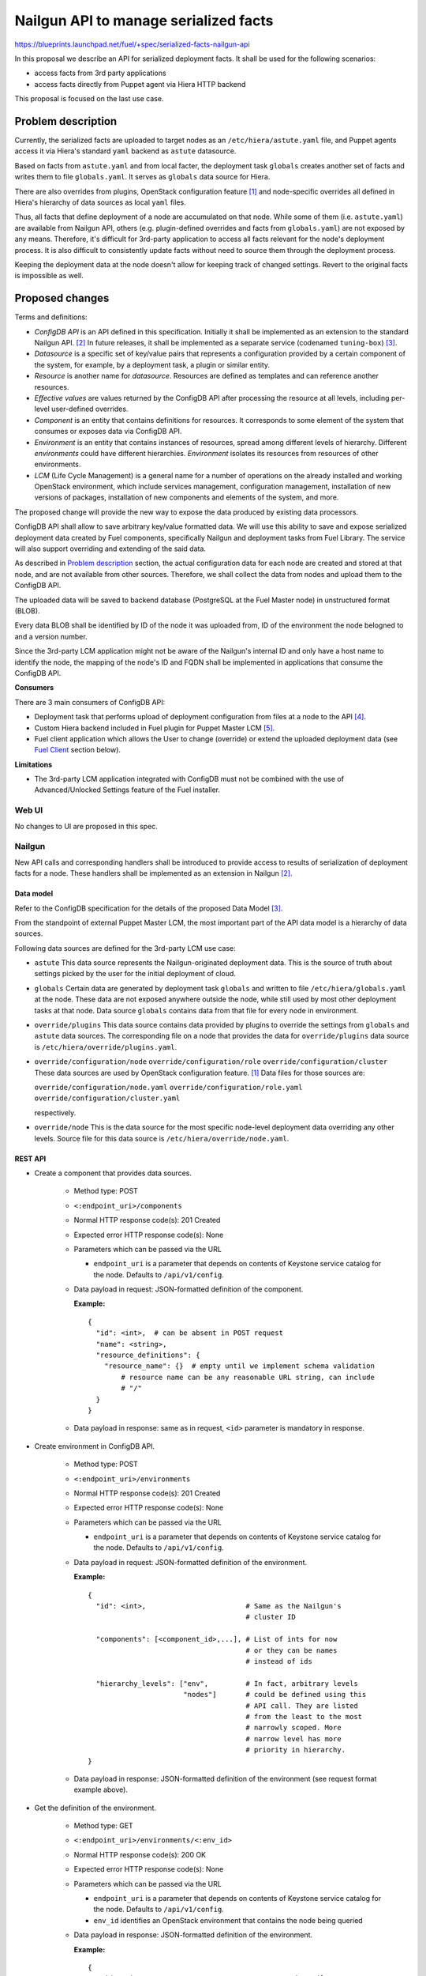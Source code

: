 ..
 This work is licensed under a Creative Commons Attribution 3.0 Unported
 License.

 http://creativecommons.org/licenses/by/3.0/legalcode

======================================
Nailgun API to manage serialized facts
======================================

https://blueprints.launchpad.net/fuel/+spec/serialized-facts-nailgun-api

In this proposal we describe an API for
serialized deployment facts. It shall be used for
the following scenarios:

* access facts from 3rd party applications
* access facts directly from Puppet agent
  via Hiera HTTP backend

This proposal is focused on the last
use case.

--------------------
Problem description
--------------------

Currently, the serialized facts are uploaded to target nodes as an
``/etc/hiera/astute.yaml`` file, and Puppet agents access it via
Hiera's standard ``yaml`` backend as ``astute`` datasource.

Based on facts from ``astute.yaml`` and from local facter,
the deployment task ``globals`` creates another set of facts and
writes them to file ``globals.yaml``. It serves as ``globals``
data source for Hiera.

There are also overrides from plugins, OpenStack configuration
feature [1]_ and node-specific overrides all defined in Hiera's
hierarchy of data sources as local ``yaml`` files.

Thus, all facts that define deployment of a node are
accumulated on that node. While some of them (i.e. ``astute.yaml``)
are available from Nailgun API, others (e.g. plugin-defined
overrides and facts from ``globals.yaml``) are not exposed
by any means. Therefore, it's difficult for 3rd-party
application to access all facts relevant for the node's
deployment process. It is also difficult to consistently
update facts without need to source them
through the deployment process.

Keeping the deployment data at the node doesn't allow
for keeping track of changed settings. Revert to the
original facts is impossible as well.

----------------
Proposed changes
----------------

Terms and definitions:

* *ConfigDB API* is an API defined in this specification.
  Initially it shall be implemented as an extension to
  the standard Nailgun API. [2]_ In future releases, it
  shall be implemented as a separate service
  (codenamed ``tuning-box``) [3]_.

* *Datasource* is a specific set of key/value pairs
  that represents a configuration provided by a certain
  component of the system, for example, by a deployment
  task, a plugin or similar entity.

* *Resource* is another name for *datasource*. Resources are defined
  as templates and can reference another resources.

* *Effective values* are values returned by the ConfigDB API after
  processing the resource at all levels, including per-level user-defined
  overrides.

* *Component* is an entity that contains definitions for resources.
  It corresponds to some element of the system that consumes or
  exposes data via ConfigDB API.

* *Environment* is an entity that contains instances of resources,
  spread among different levels of hierarchy. Different *environments*
  could have different hierarchies. *Environment* isolates its resources
  from resources of other environments.

* *LCM* (Life Cycle Management) is a general name for
  a number of operations on the already installed and
  working OpenStack environment, which include
  services management, configuration management,
  installation of new versions of packages,
  installation of new components and elements of
  the system, and more.

The proposed change will provide the new way to expose
the data produced by existing data processors.

ConfigDB API shall allow to save arbitrary key/value
formatted data. We will use this ability to save and
expose serialized deployment data created by Fuel
components, specifically Nailgun and deployment
tasks from Fuel Library. The service will also
support overriding and extending of the said data.

As described in `Problem description`_ section,
the actual configuration data for each node are
created and stored at that node, and are not available
from other sources. Therefore, we shall collect the
data from nodes and upload them to the ConfigDB API.

The uploaded data will be saved to backend database
(PostgreSQL at the Fuel Master node) in unstructured
format (BLOB).

Every data BLOB shall be identified by ID of the
node it was uploaded from, ID of the environment the
node belogned to and a version number.

Since the 3rd-party LCM application might not be aware
of the Nailgun's internal ID and only have a host name
to identify the node, the mapping of the node's ID and
FQDN shall be implemented in applications that consume
the ConfigDB API.

**Consumers**

There are 3 main consumers of ConfigDB API:

* Deployment task that performs upload of deployment
  configuration from files at a node to the API [4]_.

* Custom Hiera backend included in Fuel plugin for
  Puppet Master LCM [5]_.

* Fuel client application which allows the User to
  change (override) or extend the uploaded
  deployment data (see `Fuel Client`_ section below).

**Limitations**

* The 3rd-party LCM application integrated with ConfigDB must not be combined
  with the use of Advanced/Unlocked Settings feature of the Fuel installer.

Web UI
======

No changes to UI are proposed in this spec.

Nailgun
=======

New API calls and corresponding handlers shall be introduced to
provide access to results of serialization of deployment facts
for a node. These handlers shall be implemented as an extension
in Nailgun [2]_.

Data model
----------

Refer to the ConfigDB specification for the details
of the proposed Data Model [3]_.

From the standpoint of external Puppet Master LCM, the most
important part of the API data model is a hierarchy of data
sources.

Following data sources are defined for the 3rd-party LCM
use case:

* ``astute``
  This data source represents the Nailgun-originated deployment
  data. This is the source of truth about settings picked
  by the user for the initial deployment of cloud.

* ``globals``
  Certain data are generated by deployment task ``globals``
  and written to file ``/etc/hiera/globals.yaml`` at the
  node. These data are not exposed anywhere outside the
  node, while still used by most other deployment tasks
  at that node. Data source ``globals`` contains data from
  that file for every node in environment.

* ``override/plugins``
  This data source contains data provided by plugins to
  override the settings from ``globals`` and ``astute``
  data sources. The corresponding file on a node that
  provides the data for ``override/plugins`` data source
  is ``/etc/hiera/override/plugins.yaml``.

* ``override/configuration/node``
  ``override/configuration/role``
  ``override/configuration/cluster``
  These data sources are used by OpenStack configuration
  feature. [1]_ Data files for those sources are:

  ``override/configuration/node.yaml``
  ``override/configuration/role.yaml``
  ``override/configuration/cluster.yaml``

  respectively.

* ``override/node``
  This is the data source for the most specific node-level
  deployment data overriding any other levels. Source
  file for this data source is ``/etc/hiera/override/node.yaml``.

REST API
--------

* Create a component that provides data sources.

    * Method type: POST

    * ``<:endpoint_uri>/components``

    * Normal HTTP response code(s): 201 Created

    * Expected error HTTP response code(s): None

    * Parameters which can be passed via the URL

      * ``endpoint_uri`` is a parameter that depends on contents of
        Keystone service catalog for the node. Defaults to ``/api/v1/config``.

    * Data payload in request: JSON-formatted definition of the component.

      **Example:**

     ::

          {
            "id": <int>,  # can be absent in POST request
            "name": <string>,
            "resource_definitions": {
              "resource_name": {}  # empty until we implement schema validation
                  # resource name can be any reasonable URL string, can include
                  # "/"
            }
          }

    * Data payload in response: same as in request, ``<id>`` parameter is
      mandatory in response.

* Create environment in ConfigDB API.

    * Method type: POST

    * ``<:endpoint_uri>/environments``

    * Normal HTTP response code(s): 201 Created

    * Expected error HTTP response code(s): None

    * Parameters which can be passed via the URL

      * ``endpoint_uri`` is a parameter that depends on contents of
        Keystone service catalog for the node. Defaults to ``/api/v1/config``.

    * Data payload in request: JSON-formatted definition of the environment.

      **Example:**

      ::

          {
            "id": <int>,                        # Same as the Nailgun's
                                                # cluster ID

            "components": [<component_id>,...], # List of ints for now
                                                # or they can be names
                                                # instead of ids

            "hierarchy_levels": ["env",         # In fact, arbitrary levels
                                 "nodes"]       # could be defined using this
                                                # API call. They are listed
                                                # from the least to the most
                                                # narrowly scoped. More
                                                # narrow level has more
                                                # priority in hierarchy.
          }

    * Data payload in response: JSON-formatted definition of the environment
      (see request format example above).

* Get the definition of the environment.

    * Method type: GET

    * ``<:endpoint_uri>/environments/<:env_id>``

    * Normal HTTP response code(s): 200 OK

    * Expected error HTTP response code(s): None

    * Parameters which can be passed via the URL

      * ``endpoint_uri`` is a parameter that depends on contents of
        Keystone service catalog for the node. Defaults to ``/api/v1/config``.

      * ``env_id`` identifies an OpenStack environment
        that contains the node being queried

    * Data payload in response: JSON-formatted definition of the environment.

      **Example:**

      ::

         {
            "id": <int>,                        # Same as the Nailgun's
                                                # cluster ID

            "components": [<component_id>,...], # List of ints for now
                                                # or they can be names
                                                # instead of ids

            "hierarchy_levels": ["env",         # In fact, arbitrary levels
                                 "nodes"]       # could be defined using this
                                                # API call. They are listed
                                                # from the least to the most
                                                # narrowly scoped. More
                                                # narrow level has more
                                                # priority in hierarchy.
          }

* Download the latest version of serialized deployment
  facts for the given node ID and data source

    * Method type: GET

    * ``<:endpoint_uri>/environments/<:env_id>/nodes/<:node_id>/resources/<:datasource>/values?effective&version=<:version>``

    * Normal HTTP response code(s): 200 OK

    * Expected error HTTP response code(s):

      * 404 Not Found
        Data source is not supported.

      * 404 Not Found
        Cannot find a node with the given identifier.

      * 404 Not Found
        Cannot find a given version of data for the given cluster, node and
        data source.

      * 404 Not Found
        Node with the given ID not assigned to cluster with the given ID.

    * Parameters which can be passed via the URL

      * ``endpoint_uri`` is a parameter that depends on contents of
        Keystone service catalog for the node. Defaults to ``/api/v1/config``.

      * ``env_id`` identifies an OpenStack environment
        that contains the node being queried

      * ``node_id`` is an ID of node being queried

      * ``datasource`` is an ID or a text name of the queried data source.
        See the `Data Model`_ section for the available data sources.

      * ``effective`` flag is used to identify that hierarchically merged
        data must be returned (i.e. *effective data*). If omitted, only
        values that were explicitly uploaded to the data source is returned.

      * ``version`` identifies the version to access. Optional parameter.
        Defaults to the latest version available for the given data source.

    * Response contains serialized data stored for the given version
      of the data source. The data is unstructured set of key/value
      pairs in JSON format.

* Upload serialized deployment facts for a node by ID and data source

    * Method type: PUT

    * ``<:endpoint_uri>/environments/<:env_id>/nodes/<:node_id>/resources/<:datasource>/values``

    * Normal HTTP response code(s):

      * 200 OK

      * 308 Permanent Redirect
        ``datasource`` is specified by name, not ID. "Location"
        header should contain full datasource id based URL to PUT
        data to.

    * Expected error HTTP response code(s):

      * 404 Not Found
        Data source is not supported.

      * 404 Not Found
        Cannot find a node with the given identifier.

      * 404 Not Found
        Node with the given ID not assigned to cluster with the given ID.

    * Parameters which can be passed via the URL

      * ``endpoint_uri`` is a parameter that depends on contents of
        Keystone service catalog for the node. Defaults to ``/api/v1/config``.

      * ``env_id`` identifies an OpenStack environment
        that contians the node being queried

      * ``node_id`` is an ID of node being queried

      * ``datasource`` is an ID or a text name of the queried data source
        See the `Data Model`_ section for the available data sources.

    * Request payload should contain serialized data
      in JSON format, no specific schema is defined.

    * Response payload contains the same serialized data as
      the request.

* Upload override of serialized deployment facts for a node by ID and
  data source

    * Method type: PUT

    * ``<:endpoint_uri>/environments/<:env_id>/nodes/<:node_id>/resources/<:datasource>/override``

    * Normal HTTP response code(s): 200 OK

    * Expected error HTTP response code(s):

      * 404 Not Found
        Data source is not supported.

      * 404 Not Found
        Cannot find a node with the given identifier.

      * 404 Not Found
        Node with the given ID not assigned to cluster with the given ID.

    * Parameters which can be passed via the URL

      * ``endpoint_uri`` is a parameter that depends on contents of
        Keystone service catalog for the node. Defaults to ``/api/v1/config``.

      * ``env_id`` identifies an OpenStack environment
        that contians the node being queried

      * ``node_id`` is an ID of node being queried

      * ``datasource`` is a text name of the queried data source
        See the `Data Model`_ section for the available data sources.

    * Request payload should contain serialized data
      in JSON format, no specific schema is defined.

    * Response payload contains the same serialized data as
      the request.

Orchestration
=============

A deployment task shall be implemented to fetch all
``yaml`` files from ``/etc/hiera`` directory, and upload their contents
into corresponding data sources. [5]_

RPC Protocol
------------

No specific changes to orchestration or RPC protocol are proposed
by this particular specification. However, in future it might allow to
exclude serialized deployment facts data from the RPC exchange between
Astute and Nailgun.

Fuel Client
===========

Client should be implemented with the support for the described
API calls. This command should yield a serialized facts data in selected
format (``json`` or ``yaml``) to the ``stdout`` stream.

A separate client option shall be added to add or update facts to the
store. This client must provide an ability to read/write key-value pairs
from the ConfigDB API for all available data sources.

Following CLI parameters shall be supported for ``config`` subcommand:

* ``--env <ID>`` identifies the cluster-level namespace. Mandatory
  argument.

* ``--level node=<FQDN>`` identifies a node part of namespace.
  The 'level' keyword defines the abstract 'level' of the intra-environment
  hierarchy, internal to the ConfigDB extension. Currently there are 4 levels
  (environment itself, role, node_group and individual node) in Fuel. The
  ConifgDB service shall (in future) allow to create custom levels and
  hierarchies if needed, but in version 9.0 it only will work with the
  node-level data.
  Omitted level identifies that the environment-wide settings shall be
  changed. Note that node-level settings shall override the environment-
  level settings.


* ``--resource <NAME>`` identifies a data source, combined
  with a node name defines a complete name space
  for a data source.

* ``--key KEY`` defines a name of
  key to manage. Mandatory argument.

* ``--value VALUE`` defines a value
  to be assigned to the key identified by first argument. Optional
  argument. If omitted, a value of ``KEY`` is returned.

* ``--format [json|yaml]`` defines a format of input/output.
  Default is ``json``.

* ``--type [null|int|str|json|yaml|bool]`` defines a type of the value for
  future validation.

Following operations shall be supported for ``config`` command:

* ``get`` - print the *effectvie values* of all parameters defined in the
  resource.

* ``set`` - update data in the data resource, either as a BLOB or individual
  keys. Users normally should run ``override`` command to override values
  of parameters instead of this command.

* ``override`` - update data in the data resource's override for the given
  level. This will change the *effective values* of parameters, without
  changing the values themselves.

**Examples**

* get whole resource as one yaml/json

  ::

    fuel config get --env <id> --level node=<node_id>
        --resource <name> --format [json|yaml]

* get one key from the resource

  * plain format is just get string representation of the value

  * json/yaml format means smth like "<key>: <value>" preserving value type

  ::

    fuel config get --env <id> --level node=<node_id>
        --resource <name> --key <key>
        --format [plain|json|yaml]

* set whole resource as one yaml/json from stdin

  ::

    fuel config set --env <id> --level node=<node_id>
        --resource <name> --format [json|yaml] < resource.[json|yaml]

* override one key in the resource

  * allow to set simple types with --value arg (null doesn't
    require it)

  * set complex types with their json/yaml representation from stdin

  ::

    fuel config override --env <id> --level node=<node_id>
        --resource <name> --key <key> --type [null|int|str|json|yaml|bool]
        [--value <value> | < value.[json|yaml] ]

Plugins
=======

Plugins configuraion data shall be included in the serialization of
``astute`` data source. The overrides for the elements of the
``astute`` data not related to Plugin data will be available via
``override/plugins`` data source.

Fuel Library
============

None.

------------
Alternatives
------------

The alternative approach would be to create a dedicated service to facilitate
the exchange of the serialized data between different components of the Fuel
installer (i.e. ConfigDB [3]_). However, this requires significant changes to
the architecture of the system. This path shall be pursued in the following
major release of Fuel software.

--------------
Upgrade impact
--------------

With the upgrade of the Fuel Admin node, the serialized facts data will be
reset. No tracking of changes in facts shall be available between upgrades.

---------------
Security impact
---------------

The serialized deployment facts contain sensitive data such as access
credentials to different components in the system.

The access to the endpoint must follow the same conventions as other
API endpoints in Nailgun. The endpoint must support Keystone-based
authentication and Basic HTTP Auth. The endpoint must provide SSL
connection.

--------------------
Notifications impact
--------------------

None.

---------------
End user impact
---------------

None.

------------------
Performance impact
------------------

The potential performance impact on the deployment process
is coming from the way the data uploaded to the API. It should
be insignificant compared to other operations.

Impact on the function of Puppet Master shall be significant
as every parameter lookup will require an HTTP request.

The actual impact has to be estimated on top of some baseline
numbers. Therefore, solution will require performance testing
once implemented.

-----------------
Deployment impact
-----------------

The ConfigDB API itself has no impact on deployment
with Fuel. However, the complete solution with a
3rd-party LCM application will change the deployment
workflow once the initial installation is complete
and the LCM application is enabled.

The exact impact of 3rd-party LCM application on
the deployment tasks in operational cluster should
be determined in the documentation to the complete
solution.

----------------
Developer impact
----------------

None.

---------------------
Infrastructure impact
---------------------

New repository in project space ``openstack/`` shall be created to host the
code of the extension. In future release, this code shall be decoupled from
Nailgun into separate service with own code tree and maintenance team. Having
descrete repository from the very beginning will simplify that process.

New repository shall be called ``openstack/tuning-box``. Project codename
``tuning-box`` reflect the nature of the service that allows to manipulate
all kinds of settings.

An RPM package named ``tuning-box`` shall be built from the repository.

The package has the following dependencies that shall be added to Fuel build
system:

* ``python-flask-sqlalchemy``

* ``python-flask-restful``

--------------------
Documentation impact
--------------------

Nailgun API documentation shall be extended with
descriptions of the proposed API calls.

Operations documentation for the ConfigDB API
and client application shall be added to
Operations Guide in Fuel documentation.

--------------
Implementation
--------------

Assignee(s)
===========

Primary assignee:
  <gelbuhos> Oleg S. Gelbukh

Other contributors:
  <sabramov> Sergey Abramov
  <sryabin>  Sergey Ryabin
  <ytaraday> Yuriy Taraday

Mandatory design review:
  <sbrimhall>  Scott Brimhall
  <ikalnitsky> Igor Kalnitskiy
  <rustyrobot> Evgeniy Li
  <xarses>     Andrew Woodward

Work Items
==========

* Implement an API handlers in extension source code tree.

* Implement storage backend logic in extension source code tree.

* Implement extension logic to attach the extension to Nailgun
  using ``stevedore``.

* Update Fuel API documentation to reflect changes in the
  Nailgun API.

* Implement simple client application to communicate to the API
  as an extension to Fuel client.

* Develop custom Hiera backend to integrate into Puppet Master
  LCM plugin.

* Integrate custom Hiera backend with PM LCM plugin.

Dependencies
============

* This change depends on deployment task that uploads
  data to the proposed API [4]_.

* This change enables Puppet Master LCM plugin [5]_.

* This change is INCOMPATIBLE with Advanced/Unlocked Settings feature
  of the Fuel installer. The feature must not be used in conjuntion
  with the Puppet Master LCM plugin and ConfigDB API because of
  the following limitations:

  * Changes made with Advanced/Unlocked Settings feature will be overridden by
    configurations made in ConfigDB API.

  * Changes made by overriding settings in ConfigDB API would not be
    reflected in the UI provided by the Advanced/Unlocked Settings feature.

------------
Testing, QA
------------

* Unit tests coverage shall be provided for Nailgun extension
  source code and source code of custom Hiera backend.

* System API tests will ensure that the ConfigDB API responds
  with expected codes at proper endpoint.

* Integration tests shall verify that the data returned from
  ConfigDB API in Hiera lookups are consistent with the data
  from nodes.

* Integraion tests shall verify that the data returned from
  ConfigDB API in Hiera lookups are consistent with override
  data configured via the client application.

Acceptance criteria
===================

* **Use Case #1**
  Get all deployment data for specific node:

  #. Install the Fuel Master node.

  #. Install ConfigDB API extension as an RPM package.

  #. Install plugin for Puppet Master LCM using Fuel CLI.

  #. Create and configure a new environment, enable an LCM plugin
     in the environment.

  #. Add nodes to the environment.

  #. Deploy the environment.

  #. Run the command (for example, environment's ID and node's FQDN
     might be different):

     ::

        fuel config get --env 1 --level node=node-1.domain.tld --resource astute

  #. Validate that the output has the format specific for serialized data
     from ``/etc/hiera/astute.yaml`` file on the node.

* **Use Case #2**
  Get specific key/value pair from the ConfigDB API resource:

  #. Install the Fuel Master node, ConfigDB API and Puppet Master LCM plugin
     as described above in **Use Case #1**.

  #. Create, configure and deploy a new environment with LCM plugin enabled
     as described above in **Use Case #1**.

  #. Run the command (change environment's ID and node's FQDN to appropriate
     for the environment, change a key to any from the resource ``astute``):

     ::

        fuel config get --env 1 --level node=node-1.domain.tld
            --resource astute --key deployment_id

* **Use Case #3**
  Update specific key/value pair in the ConfigDB API resource:

  #. Install the Fuel Master node and deploy an OpenStack environment
     as described above in the **Use Case #1**.

  #. Look up value of a specific key as described above in the **Use
     Case #2**.

  #. Run the command (change environment and node's IDs to appropriate for
     your environment, change key name to the desired):

     ::

        fuel config override --env 1 --level node=node-1.domain.tld
            --resource astute --key deployment_id --value 2

  #. Look up a value of the key and validate that it was properly set in
     resource ``astute`` with the following command:

     ::

        fuel config get --env 1 --level node=node-1.domain.tld
            --resource astute --key deployment_id

* **Use Case #4**
  Hiera backend looks up correct values from the ConfigDB API:

  #. Install the Fuel Master node and deploy OpenStack as described above
     in the **Use Case #1**.

  #. Log in to Puppet Master node.

  #. Run ``hiera`` from the command line to look up ``deployment_id`` value
     using the following command:

     ::

        hiera deployment_id --yaml test_scope.yaml

----------
References
----------

.. [1] OpenStack configuration https://github.com/openstack/fuel-specs/blob/master/specs/8.0/openstack-config-change.rst
.. [2] Extensions mechanism in Nailgun https://github.com/openstack/fuel-specs/blob/master/specs/9.0/stevedore-extensions-discovery.rst
.. [3] ConfigDB specification draft https://review.openstack.org/#/c/281331/
.. [4] Upload serialized deployment facts to ConfigDB https://blueprints.launchpad.net/fuel/+spec/upload-deployment-facts-to-configdb
.. [5] Puppet Master LCM specification TBD
